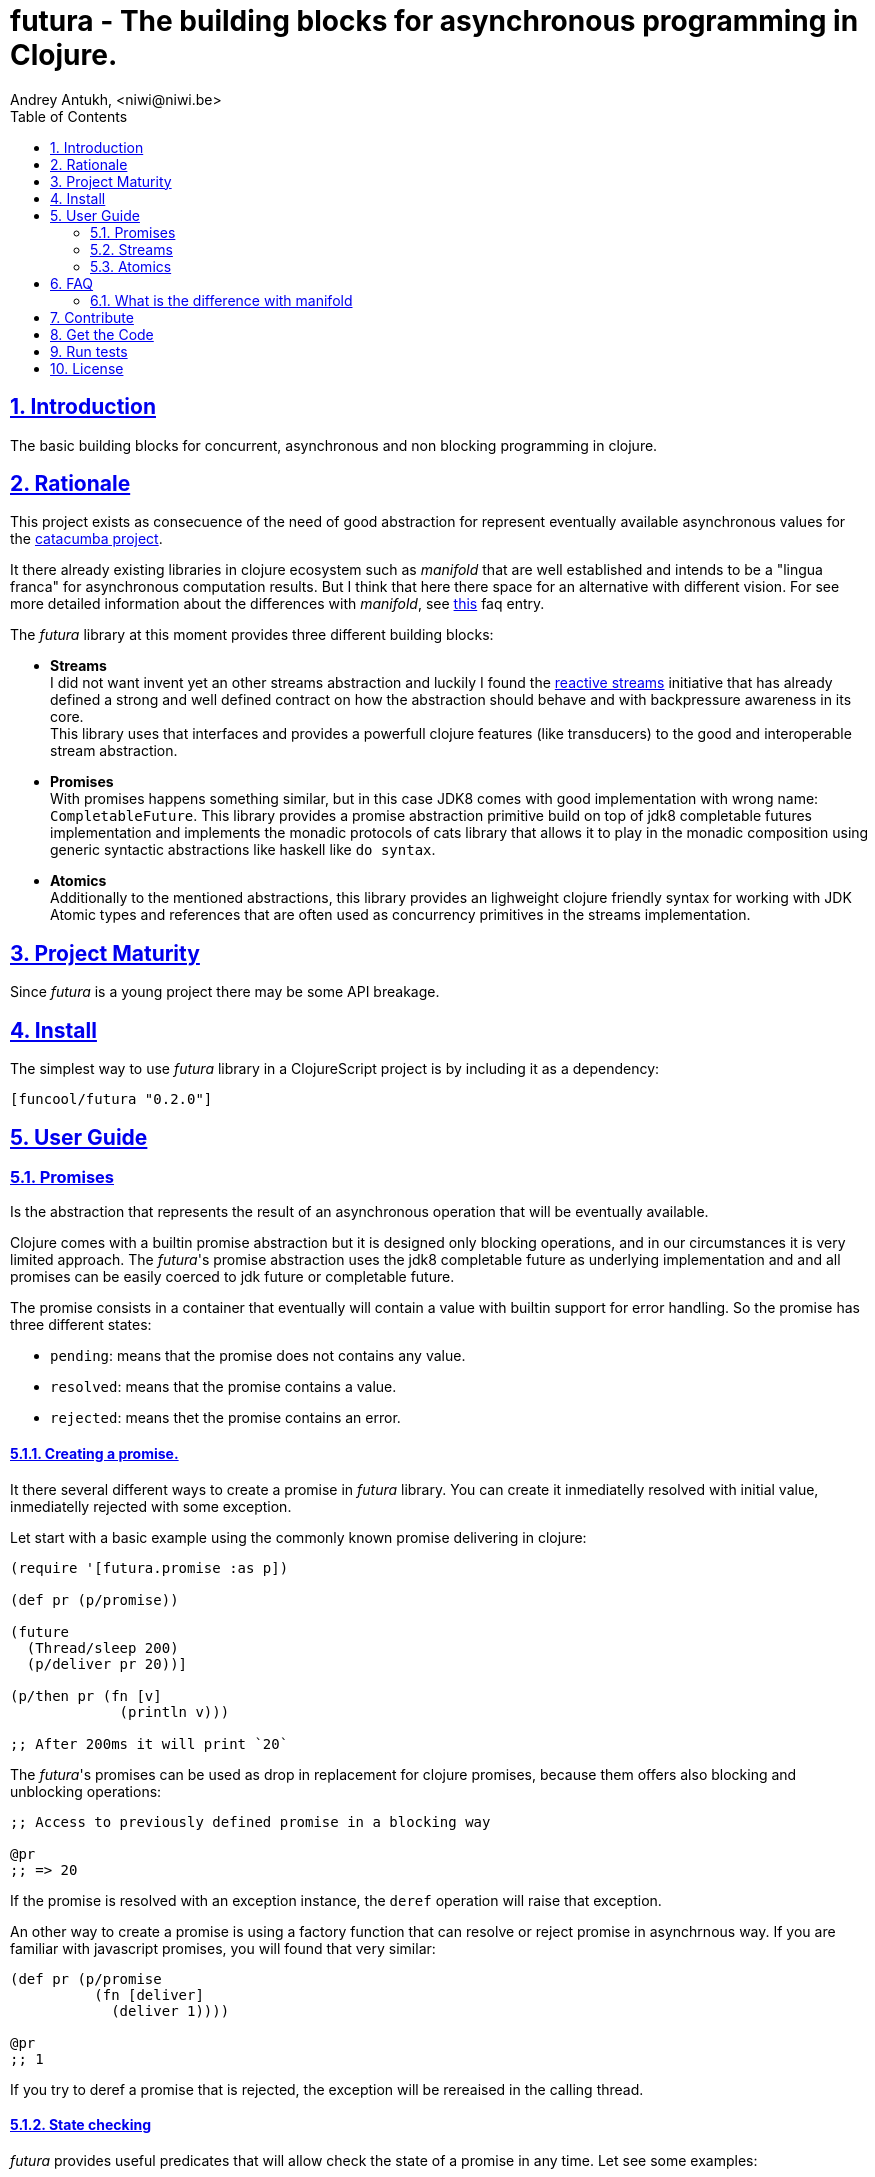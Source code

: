 = futura - The building blocks for asynchronous programming in Clojure.
Andrey Antukh, <niwi@niwi.be>
:toc: left
:toclevels: 2
:numbered:
:source-highlighter: pygments
:pygments-style: friendly
:sectlinks:


== Introduction

The basic building blocks for concurrent, asynchronous and non blocking programming in clojure.


== Rationale

This project exists as consecuence of the need of good abstraction for represent eventually available
asynchronous values for the link:https://github.com/funcool/catacumba[catacumba project].

It there already existing libraries in clojure ecosystem such as _manifold_ that are well
established and intends to be a "lingua franca" for asynchronous computation results. But I think
that here there space for an alternative with different vision. For see more detailed information
about the differences with _manifold_, see <<difference-with-manifold,this>> faq entry.

The _futura_ library at this moment provides three different building blocks:

* *Streams* +
  I did not want invent yet an other streams abstraction and luckily I found
  the link:http://www.reactive-streams.org/[reactive streams] initiative that has already defined
  a strong and well defined contract on how the abstraction should behave and with backpressure
  awareness in its core. +
  This library uses that interfaces and provides a powerfull clojure features (like transducers) to
  the good and interoperable stream abstraction.
* *Promises* +
  With promises happens something similar, but in this case JDK8 comes with good implementation with
  wrong name: `CompletableFuture`. This library provides a promise abstraction primitive build on top
  of jdk8 completable futures implementation and implements the monadic protocols of cats library that
  allows it to play in the monadic composition using generic syntactic abstractions like haskell
  like `do syntax`.
* *Atomics* +
  Additionally to the mentioned abstractions, this library provides an lighweight clojure friendly
  syntax for working with JDK Atomic types and references that are often used as concurrency primitives
  in the streams implementation.


== Project Maturity

Since _futura_ is a young project there may be some API breakage.


== Install

The simplest way to use _futura_ library in a ClojureScript project is by including
it as a dependency:

[source, clojure]
----
[funcool/futura "0.2.0"]
----

== User Guide


=== Promises

Is the abstraction that represents the result of an asynchronous operation that will be eventually
available.

Clojure comes with a builtin promise abstraction but it is designed only blocking operations, and in
our circumstances it is very limited approach. The _futura_'s promise abstraction uses the jdk8
completable future as underlying implementation and and all promises can be easily coerced to
jdk future or completable future.

The promise consists in a container that eventually will contain a value with builtin support for
error handling. So the promise has three different states:

- `pending`: means that the promise does not contains any value.
- `resolved`: means that the promise contains a value.
- `rejected`: means thet the promise contains an error.



==== Creating a promise.

It there several different ways to create a promise in _futura_ library. You can create it inmediatelly
resolved with initial value, inmediatelly rejected with some exception.

Let start with a basic example using the commonly known promise delivering in clojure:

[source, clojure]
----
(require '[futura.promise :as p])

(def pr (p/promise))

(future
  (Thread/sleep 200)
  (p/deliver pr 20))]

(p/then pr (fn [v]
             (println v)))

;; After 200ms it will print `20`
----

The _futura_'s promises can be used as drop in replacement for clojure promises, because them offers
also blocking and unblocking operations:

[source, clojure]
----
;; Access to previously defined promise in a blocking way

@pr
;; => 20
----

If the promise is resolved with an exception instance, the `deref` operation will raise that
exception.

An other way to create a promise is using a factory function that can resolve or reject
promise in asynchrnous way. If you are familiar with javascript promises, you will found
that very similar:

[source, clojure]
----
(def pr (p/promise
          (fn [deliver]
            (deliver 1))))

@pr
;; 1
----

If you try to deref a promise that is rejected, the exception will be rereaised in the
calling thread.


==== State checking

_futura_ provides useful predicates that will allow check the state of a promise in any time. Let see some examples:

[source, clojure]
----
(def pr (p/promise 2))

(p/promise? pr)
;; => true

(p/pending? pr)
;; => false

(p/resolved? pr)
;; => true

(p/rejected? pr)
;; => false

(p/done? pr)
;; => true
----

The `done?` predicate checks if a promise is fullfiled or not independently if is resolved or rejected.


==== Promise chaining

Additionally, _futura_ offers powerful chaining methods for allow easy compose async computations. In
previous examples we have seen `then` function, let see an other more complex example using it:

[source, clojure]
----
(def pr (-> (p/promise 2)
            (p/then inc)
            (p/then inc)))

(p/then pr (fn [v]
             (println v)))

;; It will print 4.
----

It also exposes a chain method for error handling:

[source, clojure]
----
(def pr (-> (p/promise 2)
            (p/then (fn [v] (throw (ex-info "foobar" {}))))))

(p/catch pr (fn [error]
              (println "Error:" (.getMessage error))))
;; Will print something like "Error: foobar"
----

The `catch` chain function also return a promise. Promise that will be resolved or rejected
depending on that will happen inside the catch handler.


==== Collections of promises

In some circumstances you will want wait a completion of few promises at same time, and _futura_
also provides helpers for that:

[source, clojure]
----
@(p/all [(p/promise 1) (p/promise 2)])
;; => [1 2]

@(p/any [(p/promise 1) (p/promise (ex-info "error" {}))])
;; => 1
----


=== Streams

The streams in _futura_ library are governed by the
link:http://www.reactive-streams.org/[reactive streams] iniciative and its default interfaces
for the jvm languages. Additionally, it comes with support for the the powerful clojure's features as
transducers and sequence abstractions and with great interoprability with existing clojure libraries.

In summary, is a reactive-streams implementation on top of clojure abstractions and works as
intermediary between clojure and the java world.

The reactive streams has four participants, but in the clojure part we only need one: the Publisher.


==== First contact

The _futura_'s streams api is really very simple. It consists in ver few functions.

Let's go to create our first publisher:

[source, clojure]
----
(require '[futura.stream :as stream])

(def s (stream/publisher))
----

The `publisher` function without additional parameters creates a empty, and unbuffered publisher. Now
you can put the items to the using the `put!` function:

[source, clojure]
----
(def prm (stream/put! s 1))
----

The return value of the `put!` function is a promise that will be resolved to true when the value is
accepted by the publisher. And in case of the unbuffered publisher it will happens when one subscription
will request a value.

And finally, for obtain values from the publisher, you should create a subscription:

[source, clojure]
----
(with-open [sub (s/subscribe s)]
  (s/take! s))
----

The return value of `take!` function is also a promise and will be resolved with a value when the first
one will be available.

Take care that the `subscribe` function it is not analogous to the `.subscribe` method of the publisher.
Instead of creating opaque object that acts as relation betwen the publisher and the subscriber, the
`subscribe` function creates a open object that does not has direct relation with any subscriber.

Obviously, behind the schenes the `subscribe` function uses the publishers `.subscribe` method. So the
publisher implementation is completelly interopreable with other third party libraries and the java world.

This subscription strategy has some advantages over the purposed by the reactive-streams, because you can
treat it like a subscription stream. It implements convenient interfaces for the ability to treat the
subscription like a clojure sequence, java iterable or even core.async channel.

You should known that everything in this implementation is lazy. Creating subscription does not
automatically request all items from publisher. A subscription will only request a item to the publisher
when you are request it.

Behind the scenes, publisher and subscription are implemented using _core.async_, so the nil values
are does not allowed and represent that the publisher or the subscription is closed. The subscription
as you can observe implements the `.close()` method that allows use it with `with-open` macro, but take
care, the publisher can end early and subscrion will be closed also before with-open calls the
`.close()` method.


==== Source the publisher

As we said previously, the real purpose of this abstraction is using it as connection with java world,
surelly if you are clojure only user you may want use _core.async_ or _manifold_ directly without
additional layer.

In fact, _futura_ is actually used by _catacumba_ for comunicating asyncronous streams with
ratpack/netty. This abstraction is choiced because it has support for backpressure that is very
important in asynchronous network applications.

But for use it as a intermediary layer with third party libraries you should will be able create
publisher from the existing abstractions in clojure. Now, let se how you can do it:

.Example creating a publisher instance from any object that implements `Iterable`:
[source, clojure]
----
(def pub (p/publisher (take 5 (iterate inc 1))))

(into [] pub)
;; => [1 2 3 4 5]
----

As you can observe the previous example, you can see that the publisher can be easily converted
to sequence. That happens because publisher implements the clojure's `Seqable` interface that behind
the scenes uses a subscription and blocking access to all items until the subscription is closed.

So, you can create a publisher from this kind of abstractions: *promise*, jdk8 *completable future*,
manifold *deferred*, manifold *stream*, *sequences* and *iterables*.


==== Composable trasnformations

Additionally to the previously mentioned abstractions, you can create a publisher from another
publisher using the `transform` function. This kind of composition allows you attach a transducer
for apply some kind of transformations to the stream values.

Take care de some implementation detail: the transducer is applied for subscriptions, not for the
publisher. So, if you use some kind of `(take N)` transducer with possible infinite publisher, it will
cause that each subscription will be closed after `N` items but the publisher will remain active
accepting new subscriptions.

[source, clojure]
----
(def pub (->> (p/publisher (take 5 (iterate inc 1)))
              (p/transform (map inc))))

(into [] pub)
;; => [2 3 4 5 6]
----


==== Subscription as channel

One interesting thing is that open subscriptions can be used as channels so them are fully compatible
for usage in _core.async_ go block like any other channel:

[source, clojure]
----
(require '[clojure.core.async :refer [<! go-loop]])

(with-open [sub (s/subscribe s)]
  (go-loop []
    (when-let [value (<! sub)]
      (do-something value)
      (recur))))
----


=== Atomics

This is a simple clojure friendly syntax and lightweight abstraction built on top of clojure's protocols
for treat with JDK atomic types and reference types.

This is a low level, side effecting primitive and should be used only when you are really known that
are you doing. If you do not know if you should use it or not, prefer using standard clojure primitives
such as atom, ref, and agents.


==== Atomic Reference

The atomic reference privides a lock-free, thread safe object reference container. The real purpose
of this type is store a reference to an arbitrary object and will be able mutate it in a thread
safe, lock-fre way.

===== Creating an atomic reference

The atomic reference can be created with `ref` function from the `futura.atomic` namespace:

[source, clojure]
----
(require '[futura.atomic :as atomic])

(atomic/ref :foo)
;; => #object[futura.atomic.AtomicRef 0x5e42bd13 {:status :ready, :val :foo}]
----

//^ And it accepts different kind of typical operatons of atomic abstractions:

===== Get and set values

The atomic reference provides the standard way to set or get values using `get` and `set!` functions:

[source, clojure]
----
(atomic/set! myref :baz)

(atomic/get myref)
;; :baz
----

Additionally it also implements the clojure `IDeref` interface for make it easy use with `@` reader
macro or `deref` function:

[source, clojure]
----
(def myref (atomic/ref :foo))

(deref myref)
;; => :foo

@myref
;; => :foo
----


===== Special operations

The atomic types usually offers some special operations, and this one is not an exception. The atomic
refernce allow CAS operations (compare and set):

[source, clojure]
----
(atomic/compare-and-set! myref :baz :foobar)
;; => false

(atomic/compare-and-set! myref :foo :bar)
;; => true
----

And the "get and set" operation:

[source, clojure]
----
(atomic/get-and-set! myref :foo)
;; => :bar

@myref
;; => :foo
----

Additionaly it provides a way to set a value in some kind of "asynchronously" way. But take care, this
method to set the value does not guarrantee that the change is visible instantly to all threads:

[source, clojure]
----
(atomic/eventually-set! myref :foobar)
----


==== Atomic Boolean

This is a specialized version of Atomic Reference that is higtly optimized for boolean values. It
has the same operations and implements the same abstractions that previously explained atomic ref.

You can create an atomic boolean using `boolean` function from `futura.atomic` namespace:

[source, clojure]
----
(atomic/boolean false)
;; => #object[futura.atomic.AtomicBoolean 0x393bbfce {:status :ready, :val false}]
----


==== Atomic Long

This is a specialized version of Atomic Reference that is highly optimized for numeric operations
with longs. It has the same operations and implements the same abstractions that previously explained
`ref` and `boolean` atomic types.

But additionally implements a complementary abstraction that brings some powerfull operations
that only fits for numeric types, such as atomic counters and similars.


You can create an atomic long using `long` function from `futura.atomic` namespace:

[source, clojure]
----
(atomic/long 0)
;; => #object[futura.atomic.AtomicLong 0x393bbfce {:status :ready, :val 0}]
----


Here some examples using the functions defined for numeric atomic types, such as
"get and increment/decrement" operations:

[source, clojure]
----
(def mylong (atomic/long 0))

(atomic/get-and-inc! mylong)
;; => 0

(atomic/get-and-dec! mylong)
;; => 1

@mylong
;; => 0
----

And optionally you can increment it with user specified delta:

[source, clojure]
----
(atomic/get-and-add! mylong 10)
;; => 0

@mylong
;; => 10
----


== FAQ

[[difference-with-manifold]]
=== What is the difference with manifold

Bot libraries offers similar abstractions, _futura_ offers promises and streams and _manifold_ offers
deferreds and streams. The main difference of this libraries is clearly philosoficaly:

- _manifold_ build own abstraction for work with streams, _futura_ uses an existing and interoprable
  abstraction.
- _manifold_ implements its own defferred, _futura_ uses the already one defined in jdk8 (completable
  future).
_ _manifold_ raises own syntax abstraction (`let-flow` and similars), _futura_ implements an existing
  monad abstraction from link:https://github.com/funcool/cats[cats library] that alread offers generic
  let like syntax that serves for compose asynchronous computations that looks sync.


The _futura_ library obviosly is less mature that _manifold_ because of obvios reasons that _manifold_
exists some time ago.


== Contribute

**futura** unlike Clojure and other Clojure contrib libs, does not have many
restrictions for contributions. Just open a issue or pull request.


== Get the Code

_futura_ is open source and can be found on link:https://github.com/funcool/futura[github].

You can clone the public repository with this command:

[source,text]
----
git clone https://github.com/funcool/futura
----





== Run tests

For run tests just execute this:

[source, text]
----
lein test
----


== License

_futura_ is licensed under BSD (2-Clause) license:

----
Copyright (c) 2015 Andrey Antukh <niwi@niwi.be>

All rights reserved.

Redistribution and use in source and binary forms, with or without
modification, are permitted provided that the following conditions are met:

* Redistributions of source code must retain the above copyright notice, this
  list of conditions and the following disclaimer.

* Redistributions in binary form must reproduce the above copyright notice,
  this list of conditions and the following disclaimer in the documentation
  and/or other materials provided with the distribution.

THIS SOFTWARE IS PROVIDED BY THE COPYRIGHT HOLDERS AND CONTRIBUTORS "AS IS"
AND ANY EXPRESS OR IMPLIED WARRANTIES, INCLUDING, BUT NOT LIMITED TO, THE
IMPLIED WARRANTIES OF MERCHANTABILITY AND FITNESS FOR A PARTICULAR PURPOSE ARE
DISCLAIMED. IN NO EVENT SHALL THE COPYRIGHT HOLDER OR CONTRIBUTORS BE LIABLE
FOR ANY DIRECT, INDIRECT, INCIDENTAL, SPECIAL, EXEMPLARY, OR CONSEQUENTIAL
DAMAGES (INCLUDING, BUT NOT LIMITED TO, PROCUREMENT OF SUBSTITUTE GOODS OR
SERVICES; LOSS OF USE, DATA, OR PROFITS; OR BUSINESS INTERRUPTION) HOWEVER
CAUSED AND ON ANY THEORY OF LIABILITY, WHETHER IN CONTRACT, STRICT LIABILITY,
OR TORT (INCLUDING NEGLIGENCE OR OTHERWISE) ARISING IN ANY WAY OUT OF THE USE
OF THIS SOFTWARE, EVEN IF ADVISED OF THE POSSIBILITY OF SUCH DAMAGE.
----
